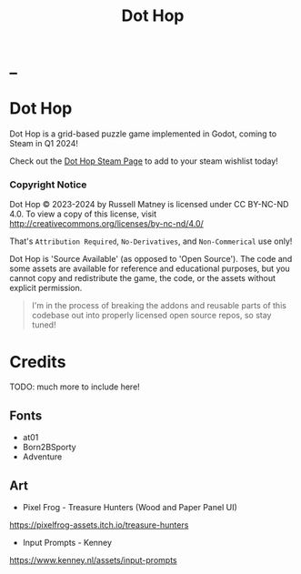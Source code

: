 #+title: Dot Hop
#+startup: overview

* _

#+html: <p align="center">
#+html:   <a href="https://github.com/russmatney/dothop/actions/workflows/unit_tests.yml"><img alt="Unit Tests" src="https://github.com/russmatney/dothop/actions/workflows/unit-tests.yml/badge.svg" /></a>
#+html:   <a href="https://github.com/russmatney/dothop/actions/workflows/itch_build_and_deploy.yml"><img alt="Itch Deploy" src="https://github.com/russmatney/dothop/actions/workflows/itch-build-and-deploy.yml/badge.svg" /></a>
#+html:   <a href="https://github.com/russmatney/dothop/actions/workflows/steam_build_and_deploy.yml"><img alt="Steam Deploy" src="https://github.com/russmatney/dothop/actions/workflows/steam-build-and-deploy.yml/badge.svg" /></a>
#+html:  </p>

#+html: <div id="header" align="center">
#+html: <div id="badges">
#+html:   <a href="https://store.steampowered.com/app/2779710/Dot_Hop/">
#+html:     <img alt="Dot Hop on Steam" src="https://img.shields.io/badge/add%20to%20wishlist%20-%20?style=for-the-badge&logo=steam&label=Dot Hop&color=55abef" />
#+html:   </a>
#+html:   <a href="https://mastodon.gamedev.place/@russmatney">
#+html:     <img src="https://img.shields.io/badge/Mastodon-teal?style=for-the-badge&logo=mastodon&logoColor=white" alt="Mastodon Badge"/>
#+html:   </a>
#+html:   <a href="https://www.twitch.tv/russmatney">
#+html:     <img src="https://img.shields.io/badge/Twitch-purple?style=for-the-badge&logo=twitch&logoColor=white" alt="Twitch Badge"/>
#+html:   </a>
#+html:   <a href="https://www.patreon.com/russmatney">
#+html:     <img src="https://img.shields.io/badge/Patreon-red?style=for-the-badge&logo=patreon&logoColor=white" alt="Patreon Badge"/>
#+html:   </a>
#+html:   <a href="https://discord.gg/xZHWtGfAvF">
#+html:     <img alt="Discord" src="https://img.shields.io/discord/758750490015563776?style=for-the-badge&logo=discord&logoColor=fff&label=discord" />
#+html:   </a>
#+html:   <a href="https://www.youtube.com/@russmatney">
#+html:     <img src="https://img.shields.io/badge/Youtube-red?style=for-the-badge&logo=youtube&logoColor=white" alt="Youtube Badge"/>
#+html:   </a>
#+html: </div>
#+html: </div>

* Dot Hop
Dot Hop is a grid-based puzzle game implemented in Godot, coming to Steam in Q1 2024!

Check out the [[https://store.steampowered.com/app/2779710/Dot_Hop/][Dot Hop Steam Page]] to add to your steam wishlist today!

*** Copyright Notice
Dot Hop © 2023-2024 by Russell Matney is licensed under CC BY-NC-ND 4.0. To view a copy
of this license, visit http://creativecommons.org/licenses/by-nc-nd/4.0/

That's ~Attribution Required~, ~No-Derivatives~, and ~Non-Commerical~ use only!

Dot Hop is 'Source Available' (as opposed to 'Open Source'). The code and some
assets are available for reference and educational purposes, but you cannot copy
and redistribute the game, the code, or the assets without explicit permission.

#+begin_quote
I'm in the process of breaking the addons and reusable parts of this codebase
out into properly licensed open source repos, so stay tuned!
#+end_quote
* Credits
TODO: much more to include here!

** Fonts
- at01
- Born2BSporty
- Adventure
** Art
- Pixel Frog - Treasure Hunters (Wood and Paper Panel UI)
https://pixelfrog-assets.itch.io/treasure-hunters

- Input Prompts - Kenney
https://www.kenney.nl/assets/input-prompts
